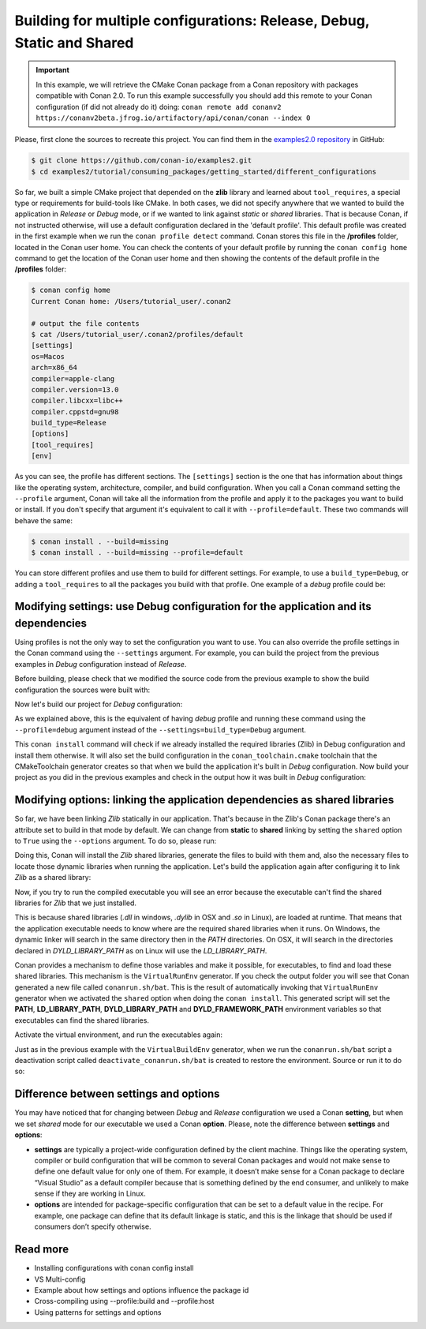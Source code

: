 .. _consuming_packages_getting_started_different_configurations:

Building for multiple configurations: Release, Debug, Static and Shared
=======================================================================

.. important::

    In this example, we will retrieve the CMake Conan package from a Conan repository with
    packages compatible with Conan 2.0. To run this example successfully you should add this
    remote to your Conan configuration (if did not already do it) doing:
    ``conan remote add conanv2 https://conanv2beta.jfrog.io/artifactory/api/conan/conan --index 0``


Please, first clone the sources to recreate this project. You can find them in the
`examples2.0 repository <https://github.com/conan-io/examples2>`_ in GitHub:

.. code-block:: bash

    $ git clone https://github.com/conan-io/examples2.git
    $ cd examples2/tutorial/consuming_packages/getting_started/different_configurations


So far, we built a simple CMake project that depended on the **zlib** library and learned
about ``tool_requires``, a special type or requirements for build-tools like CMake. In
both cases, we did not specify anywhere that we wanted to build the application in
*Release* or *Debug* mode, or if we wanted to link against *static* or *shared* libraries.
That is because Conan, if not instructed otherwise, will use a default configuration
declared in the 'default profile'. This default profile was created in the first example
when we run the ``conan profile detect`` command. Conan stores this file in the
**/profiles** folder, located in the Conan user home. You can check the contents of your
default profile by running the ``conan config home`` command to get the location of the
Conan user home and then showing the contents of the default profile in the **/profiles**
folder:

.. code-block:: bash

    $ conan config home
    Current Conan home: /Users/tutorial_user/.conan2

    # output the file contents
    $ cat /Users/tutorial_user/.conan2/profiles/default
    [settings]
    os=Macos
    arch=x86_64
    compiler=apple-clang
    compiler.version=13.0
    compiler.libcxx=libc++
    compiler.cppstd=gnu98
    build_type=Release
    [options]
    [tool_requires]
    [env]


As you can see, the profile has different sections. The ``[settings]`` section is the one
that has information about things like the operating system, architecture, compiler, and
build configuration. When you call a Conan command setting the ``--profile`` argument,
Conan will take all the information from the profile and apply it to the packages you want
to build or install. If you don't specify that argument it's equivalent to call it with
``--profile=default``. These two commands will behave the same:

.. code-block:: bash

    $ conan install . --build=missing
    $ conan install . --build=missing --profile=default


You can store different profiles and use them to build for different settings. For example,
to use a ``build_type=Debug``, or adding a ``tool_requires`` to all the packages you build
with that profile. One example of a *debug* profile could be:

.. code-block:: bash
    :caption: <conan home>/profiles/debug
    :emphasize-lines: 9

    [settings]
    os=Macos
    arch=x86_64
    compiler=apple-clang
    compiler.version=13.0
    compiler.libcxx=libc++
    compiler.cppstd=gnu98
    build_type=Debug


.. _different_configurations_modify_settings:

Modifying settings: use Debug configuration for the application and its dependencies
------------------------------------------------------------------------------------

Using profiles is not the only way to set the configuration you want to use. You can also
override the profile settings in the Conan command using the ``--settings`` argument. For
example, you can build the project from the previous examples in *Debug* configuration
instead of *Release*.

Before building, please check that we modified the source code from the previous example to show the build configuration the
sources were built with:

.. code-block:: cpp
    :emphasize-lines: 6-10

    #include <stdlib.h>
    ...

    int main(void) {
        ...
        #ifdef NDEBUG
        printf("Release configuration!\n");
        #else
        printf("Debug configuration!\n");
        #endif

        return EXIT_SUCCESS;
    }

Now let's build our project for *Debug* configuration:

.. code-block:: bash
    :caption: Windows

    $ conan install . --output-folder=build --build=missing --settings=build_type=Debug

.. code-block:: bash
    :caption: Linux, macOS
    
    $ conan install . --output-folder cmake-build-release --build=missing --settings=build_type=Debug


As we explained above, this is the equivalent of having *debug* profile and running these
command using the ``--profile=debug`` argument instead of the
``--settings=build_type=Debug`` argument.

This ``conan install`` command will check if we already installed the required libraries
(Zlib) in Debug configuration and install them otherwise. It will also set the build
configuration in the ``conan_toolchain.cmake`` toolchain that the CMakeToolchain generator
creates so that when we build the application it's built in *Debug* configuration. Now
build your project as you did in the previous examples and check in the output how it was
built in *Debug* configuration:

.. code-block:: bash
    :caption: Windows
    :emphasize-lines: 8

    # assuming Visual Studio 15 2017 is your VS version and that it matches your default profile
    $ cd build
    $ cmake .. -G "Visual Studio 15 2017" -DCMAKE_TOOLCHAIN_FILE=conan_toolchain.cmake
    $ cmake --build . --config Debug
    $ Debug\compressor.exe
    Uncompressed size is: 233
    Compressed size is: 147
    ZLIB VERSION: 1.2.11
    Debug configuration!

.. code-block:: bash
    :caption: Linux, macOS
    :emphasize-lines: 7
    
    $ cd cmake-build-release
    $ cmake .. -DCMAKE_TOOLCHAIN_FILE=conan_toolchain.cmake -DCMAKE_BUILD_TYPE=Debug
    $ cmake --build .
    $ ./compressor
    Uncompressed size is: 233
    Compressed size is: 147
    ZLIB VERSION: 1.2.11
    Debug configuration!


.. _different_configurations_modify_options:

Modifying options: linking the application dependencies as shared libraries
---------------------------------------------------------------------------

So far, we have been linking *Zlib* statically in our application. That's because in the
Zlib's Conan package there's an attribute set to build in that mode by default. We can
change from **static** to **shared** linking by setting the ``shared`` option to ``True``
using the ``--options`` argument. To do so, please run:


.. code-block:: bash
    :caption: Windows

    $ conan install . --output-folder=build --build=missing --options=zlib/1.2.11:shared=True

.. code-block:: bash
    :caption: Linux, macOS
    
    $ conan install . --output-folder cmake-build-release --build=missing --options=zlib/1.2.11:shared=True


Doing this, Conan will install the *Zlib* shared libraries, generate the files to build with
them and, also the necessary files to locate those dynamic libraries when running the
application. Let's build the application again after configuring it to link *Zlib* as a
shared library:

.. code-block:: bash
    :caption: Windows

    $ cd build
    # assuming Visual Studio 15 2017 is your VS version and that it matches your default profile
    $ cmake .. -G "Visual Studio 15 2017" -DCMAKE_TOOLCHAIN_FILE=conan_toolchain.cmake
    $ cmake --build . --config Release
    ...
    [100%] Built target compressor

.. code-block:: bash
    :caption: Linux, Macos
    
    $ cd cmake-build-release
    $ cmake .. -DCMAKE_TOOLCHAIN_FILE=conan_toolchain.cmake -DCMAKE_BUILD_TYPE=Release
    $ cmake --build .
    ...
    [100%] Built target compressor


Now, if you try to run the compiled executable you will see an error because the
executable can't find the shared libraries for *Zlib* that we just installed.

.. code-block:: bash
    :caption: Windows

    $ Release\compressor.exe
    (on a pop-up window) The code execution cannot proceed because zlib1.dll was not found. Reinstalling the program may fix this problem.

.. code-block:: bash
    :caption: Linux, Macos
    
    $ ./compressor
    ./compressor: error while loading shared libraries: libz.so.1: cannot open shared object file: No such file or directory


This is because shared libraries (*.dll* in windows, *.dylib* in OSX and *.so* in Linux),
are loaded at runtime. That means that the application executable needs to know where are
the required shared libraries when it runs. On Windows, the dynamic linker will search in
the same directory then in the *PATH* directories. On OSX, it will search in the
directories declared in *DYLD_LIBRARY_PATH* as on Linux will use the *LD_LIBRARY_PATH*.

Conan provides a mechanism to define those variables and make it possible, for executables, to
find and load these shared libraries. This mechanism is the ``VirtualRunEnv`` generator.
If you check the output folder you will see that Conan generated a new file called
``conanrun.sh/bat``. This is the result of automatically invoking that ``VirtualRunEnv``
generator when we activated the ``shared`` option when doing the ``conan install``. This
generated script will set the **PATH**, **LD_LIBRARY_PATH**, **DYLD_LIBRARY_PATH** and
**DYLD_FRAMEWORK_PATH** environment variables so that executables can find the shared
libraries.

Activate the virtual environment, and run the executables again:

.. code-block:: bash
    :caption: Windows

    $ conanrun.bat
    $ Release\compressor.exe
    Uncompressed size is: 233
    Compressed size is: 147
    ...

.. code-block:: bash
    :caption: Linux, macOS
    
    $ source conanrun.sh
    $ ./compressor
    Uncompressed size is: 233
    Compressed size is: 147
    ...


Just as in the previous example with the ``VirtualBuildEnv`` generator, when we run the
``conanrun.sh/bat`` script a deactivation script called ``deactivate_conanrun.sh/bat`` is
created to restore the environment. Source or run it to do so:


.. code-block:: bash
    :caption: Windows

    $ deactivate_conanrun.bat

.. code-block:: bash
    :caption: Linux, macOS
    
    $ source deactivate_conanrun.sh


Difference between settings and options
---------------------------------------

You may have noticed that for changing between *Debug* and *Release* configuration we
used a Conan **setting**, but when we set *shared* mode for our executable we used a
Conan **option**. Please, note the difference between **settings** and **options**:

* **settings** are typically a project-wide configuration defined by the client machine.
  Things like the operating system, compiler or build configuration that will be common to
  several Conan packages and would not make sense to define one default value for only one
  of them. For example, it doesn’t make sense for a Conan package to declare “Visual
  Studio” as a default compiler because that is something defined by the end consumer, and
  unlikely to make sense if they are working in Linux.

* **options** are intended for package-specific configuration that can be set to a default
  value in the recipe. For example, one package can define that its default linkage is
  static, and this is the linkage that should be used if consumers don’t specify
  otherwise.


Read more
---------

- Installing configurations with conan config install
- VS Multi-config
- Example about how settings and options influence the package id
- Cross-compiling using --profile:build and --profile:host
- Using patterns for settings and options
